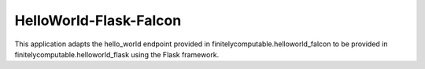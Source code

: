 =================
HelloWorld-Flask-Falcon
=================

This application adapts the hello_world endpoint provided in
finitelycomputable.helloworld_falcon to be provided in
finitelycomputable.helloworld_flask using the Flask framework.
